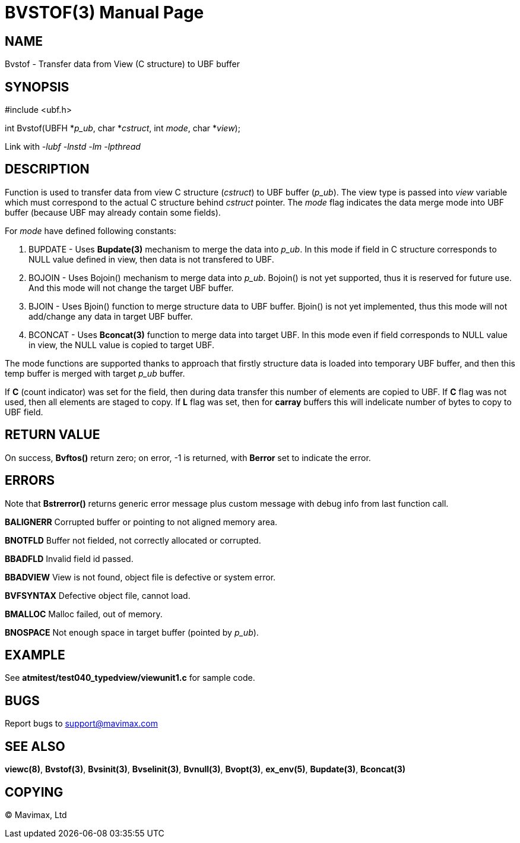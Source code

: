 BVSTOF(3)
=========
:doctype: manpage


NAME
----
Bvstof - Transfer data from View (C structure) to UBF buffer


SYNOPSIS
--------

#include <ubf.h>

int Bvstof(UBFH *'p_ub', char *'cstruct', int 'mode', char *'view');

Link with '-lubf -lnstd -lm -lpthread'

DESCRIPTION
-----------
Function is used to transfer data from view C structure ('cstruct') to UBF buffer
('p_ub'). The view type is passed into 'view' variable which must correspond to
the actual C structure behind 'cstruct' pointer. The 'mode' flag indicates the
data merge mode into UBF buffer (because UBF may already contain some fields).

For 'mode' have defined following constants:

. BUPDATE - Uses *Bupdate(3)* mechanism to merge the data into 'p_ub'. In this mode
if field in C structure corresponds to NULL value defined in view, then data is
not transfered to UBF.

. BOJOIN - Uses Bojoin() mechanism to merge data into 'p_ub'. Bojoin() is not yet
supported, thus it is reserved for future use. And this mode will not change
the target UBF buffer.

. BJOIN - Uses Bjoin() function to merge structure data to UBF buffer. Bjoin() is
not yet implemented, thus this mode will not add/change any data in target UBF
buffer.

. BCONCAT - Uses *Bconcat(3)* function to merge data into target UBF. In this
mode even if field corresponds to NULL value in view, the NULL value is copied
to target UBF.

The mode functions are supported thanks to approach that firstly structure data
is loaded into temporary UBF buffer, and then this temp buffer is merged with
target 'p_ub' buffer.

If *C* (count indicator) was set for the field, then during data transfer this
number of elements are copied to UBF. If *C* flag was not used, then all elements
are staged to copy. If *L* flag was set, then for *carray* buffers this will
indelicate number of bytes to copy to UBF field. 


RETURN VALUE
------------
On success, *Bvftos()* return zero; on error, -1 is returned, with *Berror* set to 
indicate the error.

ERRORS
------
Note that *Bstrerror()* returns generic error message plus custom message with 
debug info from last function call.

*BALIGNERR* Corrupted buffer or pointing to not aligned memory area.

*BNOTFLD* Buffer not fielded, not correctly allocated or corrupted.

*BBADFLD* Invalid field id passed.

*BBADVIEW* View is not found, object file is defective or system error.

*BVFSYNTAX* Defective object file, cannot load.

*BMALLOC* Malloc failed, out of memory.

*BNOSPACE* Not enough space in target buffer (pointed by 'p_ub').

EXAMPLE
-------
See *atmitest/test040_typedview/viewunit1.c* for sample code.

BUGS
----
Report bugs to support@mavimax.com

SEE ALSO
--------
*viewc(8)*, *Bvstof(3)*, *Bvsinit(3)*, *Bvselinit(3)*, *Bvnull(3)*, *Bvopt(3)*, *ex_env(5)*,
*Bupdate(3)*, *Bconcat(3)*

COPYING
-------
(C) Mavimax, Ltd

